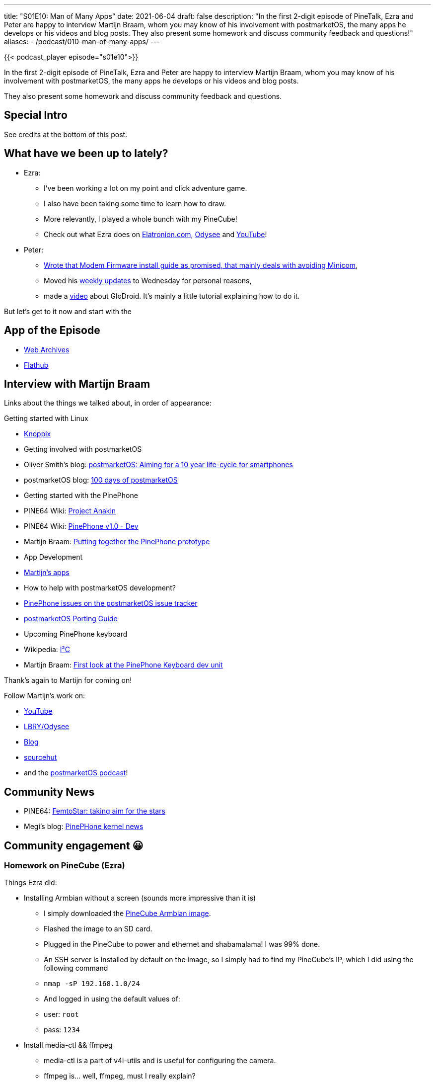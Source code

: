 ---
title: "S01E10: Man of Many Apps"
date: 2021-06-04
draft: false
description: "In the first 2-digit episode of PineTalk, Ezra and Peter are happy to interview Martijn Braam, whom you may know of his involvement with postmarketOS, the many apps he develops or his videos and blog posts. They also present some homework and discuss community feedback and questions!"
aliases:
    - /podcast/010-man-of-many-apps/
---

{{< podcast_player episode="s01e10">}}

In the first 2-digit episode of PineTalk, Ezra and Peter are happy to interview Martijn Braam, whom you may know of his involvement with postmarketOS, the many apps he develops or his videos and blog posts.

They also present some homework and discuss community feedback and questions.

== Special Intro

See credits at the bottom of this post.

== What have we been up to lately?

* Ezra:
** I've been working a lot on my point and click adventure game.
** I also have been taking some time to learn how to draw.
** More relevantly, I played a whole bunch with my PineCube!
** Check out what Ezra does on https://elatronion.com/[Elatronion.com], https://odysee.com/@Elatronion:a[Odysee] and https://www.youtube.com/channel/UCLN0SPhQo4jAPpTFNsxUnMg[YouTube]!

* Peter:
** https://linmob.net/flashing-biktorgjs-modem-firmware/[Wrote that Modem Firmware install guide as promised, that mainly deals with avoiding Minicom],
** Moved his https://linmob.net/categories/weekly-update/[weekly updates] to Wednesday for personal reasons,
** made a https://linmob.net/videos/#glodroid[video] about GloDroid. It's mainly a little tutorial explaining how to do it.

But let's get to it now and start with the

== App of the Episode

* https://github.com/birros/web-archives[Web Archives]
* https://flathub.org/apps/details/com.github.birros.WebArchives[Flathub]

== Interview with Martijn Braam

Links about the things we talked about, in order of appearance:

Getting started with Linux

* http://www.knoppix.org/[Knoppix]
* Getting involved with postmarketOS
* Oliver Smith's blog: https://ollieparanoid.github.io/post/postmarketOS/[postmarketOS: Aiming for a 10 year life-cycle for smartphones]
* postmarketOS blog: https://postmarketos.org/blog/2017/09/03/100-days-of-postmarketos/[100 days of postmarketOS]
* Getting started with the PinePhone
* PINE64 Wiki: https://wiki.pine64.org/wiki/Project_Anakin[Project Anakin]
* PINE64 Wiki: https://wiki.pine64.org/wiki/PinePhone_v1.0_-_Dev[PinePhone v1.0 - Dev]
* Martijn Braam: https://www.youtube.com/watch?v=VyeD1sfQNoM[Putting together the PinePhone prototype]
* App Development
* https://blog.brixit.nl/apps/[Martijn's apps]
* How to help with postmarketOS development?
* https://gitlab.com/postmarketOS/pmaports/-/issues?label_name%5B%5D=device-pine64-pinephone[PinePhone issues on the postmarketOS issue tracker]
* https://wiki.postmarketos.org/wiki/Porting_to_a_new_device[postmarketOS Porting Guide]
* Upcoming PinePhone keyboard
* Wikipedia: https://en.wikipedia.org/wiki/I%C2%B2C[I²C]
* Martijn Braam: https://www.youtube.com/watch?v=7sxmGxuCM4g[First look at the PinePhone Keyboard dev unit]

Thank's again to Martijn for coming on!

Follow Martijn's work on:

* https://www.youtube.com/channel/UC4UXU2ZkeAwEFlLv1Yt1UMQ[YouTube]
* https://odysee.com/@martijn:b[LBRY/Odysee]
* https://blog.brixit.nl/[Blog]
* https://git.sr.ht/~martijnbraam/[sourcehut]
* and the http://cast.postmarketos.org/[postmarketOS podcast]!

== Community News
* PINE64: https://www.pine64.org/2021/05/19/femtostar-taking-aim-for-the-stars/[FemtoStar: taking aim for the stars]
* Megi's blog: https://xnux.eu/log/#033[PinePHone kernel news]

== Community engagement 😀
=== Homework on PineCube (Ezra)

Things Ezra did:

* Installing Armbian without a screen (sounds more impressive than it is)
** I simply downloaded the https://www.armbian.com/pinecube/[PineCube Armbian image].
** Flashed the image to an SD card.
** Plugged in the PineCube to power and ethernet and shabamalama! I was 99% done.
** An SSH server is installed by default on the image, so I simply had to find my PineCube's IP, which I did using the following command
** `+nmap -sP 192.168.1.0/24+`
** And logged in using the default values of:
** user: `+root+`
** pass: `+1234+`
* Install media-ctl && ffmpeg
** media-ctl is a part of v4l-utils and is useful for configuring the camera.
** ffmpeg is… well, ffmpeg, must I really explain?

It's what I use to take the video feed of the camera and stream it via RTMP to a RTMP server, which I setup next.

* RTMP server
** I followed a https://www.servermania.com/kb/articles/nginx-rtmp/[tutorial] to help me setup NGINX for RTMP streaming. It was simple enough once I wrapped my head around it. I never used NGINX or RTMP before, so it was quite the fun new experience. 🙂
* Personal livestream of me cooking to my friends
** After getting everything setup, I though I'd actually have some fun with it, so I streamed myself making supper to my friends! 😛
** The camera seems much better than that of the PinePhone, the reason for this is lens.
* I have a few projects in mind, I'll definitly make a video about the PineCube. And, ofc, talk about it on the PineTalk when I get around to it.
** Automation using TensorFlow Lite for object recognition. (saving the past few minutes and few future minutes locally on the device) or something like that.
** Peter had the idea of doing a livestream on YT or some other video platform using the PineCube as a camera, could be fun for any Pine related livestream I may do in the future.

=== Homework regarding FM radio (Peter)

Last episode, we could not give a good answer to the question Deon Denis asked on Youtube: How about a FM radio back cover?
So:

* How do other devices implement this?
** Headset serves as antenna
** Sometimes implemented within the SoC (e.g. MediaTek MT6753)
** Sometimes within the Wifi/BT chip (e.g. Samsung Galaxy SII)
* Do we have support for FM radio?
** the Realtek RTL 8723CS chip used for WiFi and Bluetooth in the PinePhone https://www.realtek.com/en/press-room/news-releases/item/realtek-to-show-latest-wlan-iot-solutions-at-internet-of-things-world-2015[alledgedly supports receiving FM radio] according to its announcement, but it's nowhere to be found on the http://files.pine64.org/doc/datasheet/pine64/RTL8723BS.pdf[spec sheet].
** but: We don't have a driver that would support this, and we don't have the hardware for it.
* Would the Pogopin i2c (i-squared-c bus (inter-integrated-circuit interface) offer enough bandwith for fm-radio on the PinePhone?
** bandwith is rather limited, but https://en.wikipedia.org/wiki/I%C2%B2C#Design[actual "hard numbers" information seems to be scarce]
** it's definitely enough for keyboards 😉
** (https://www.circuitbread.com/tutorials/i2c-fm-radio-part-15-microcontroller-basics-pic10f200[see here], or https://blog.brixit.nl/making-a-backcover-extension-for-the-pinephone/[thermal cameras])
** back to topic:
*** There's a tutorial for building an i2c fmradio accessory on https://www.circuitbread.com/tutorials/i2c-fm-radio-part-15-microcontroller-basics-pic10f200[circuitbread.com], but with this you would still have to figure out the audio side. Thankfully,
*** there are more also ready made products that have a headphone jack, e.g the https://wiki.seeedstudio.com/Grove-I2C_FM_Receiver/[Grove - I2C FM Receiver]
*** → Looks like it is actually possible to do this!
* Alternatives:
** PinePhone https://www.rtl-sdr.com/about-rtl-sdr/[RTL SDR] connected to USB
*** clunky (many cables)
*** likely requires external power source,
*** but: software exists, see e.g. https://github.com/rafaelferrari0/rtl_fm_player[rtl_fm_player]
** also, easy: (Bluetooth) Headphones with FM Radio are a thing

=== Listener Feedback
==== @DarkeyVilkulak on Odysee wrote:

PinePhone"LoRA is not for sending images. Kids these days are really spoiled ;D What about simple text communication and long range mesh for simple communication. It can use some kind of low bandwidth encryption. There are several projects like https://meshtastic.org/[Meshtastic] about that."

=== Listener Questions
==== Sebastian asked via email

1) combability of the frameworks/distros

PinePhonePinePhoneIs there a way (or some projects that try) to run apps, that where written with one desktops framework, to run those on another desktop? Like running Lomiri apps on kde-mobile?

* PinePhone https://gitlab.manjaro.org/manjaro-arm/packages/community/lomiri-dev[Manjaro Lomiri Dev Packages]
* https://github.com/accumulator/Quickddit[Quickddit, AUR]
* Dylan van Assche's https://gitlab.com/dylanvanassche/convergence-components[Convergence Components]
* somewhat relevant LINMOB.net https://linmob.net/pinephone-daily-driver-challenge-part4-crossing-desktop-environment-boudaries/[post about running Plasma Mobile apps on Phosh]

Additionally, when I see things right, quite some apps aren't packaged
for every (major) PinePhone distro (even though they use the same
framework). So it would be even great, to use AUR on mobian (also it
sounds somewhat strange). I just mean, it would be great, when software
for a specific need, wouldn't have to be written over and over again.

2) Different starting points

Where are good starting points (and where to
find them) that would help different parts of the ecosystem?

* There is a lot
* file bug reports (or help triangulating those)
* help with documentation
* help with metadata/other little things: If there's a project you like a lot, but it does not have a desktop file or icon, maybe help with that. Or contribute https://www.freedesktop.org/software/appstream/docs/chap-Metadata.html[AppStream Metadata] via pull request. Pick what you think is up your alley, the worst thing that can happen is that your pull or merge request is being declined.
* helping other users: Forums, chat, …
* like Martijn said in our interview: Pick something (maybe there's a rather simple app that you lack) and get started with that. Pick a framework, pick a language, and dive in. Eventually, you might come up with something, and even if it's objectively not very good, you will have learned something, and if you keep going, you might eventually get decent at it.

== Feedback and Questions welcome!

*Remember:* This is a community podcast, so please leave feedback on what we should do better, get your suggestion's in and feel free to ask questions!

Use #pinetalk or tweet at us https://twitter.com/talkpine[@talkpine], toot at us https://fosstodon.org/@talkpine[@talkpine@fosstodon.org], send email to pinetalk@pine64.org and join our https://discord.gg/NNTUZhNqvN[Discord]!

== Credits:
=== Intro and Outro Music

Music by https://www.youtube.com/channel/UCqHurkQJbpHBG_QQh6sB2GQ[Bradley (PixelPaintbrush) Ames]

Thank you to https://nerdzoom.media/[NerdZoom Media] for being PineTalk's audio producers!

== Special Intro credits

Script & Editing: Ezra

Cast

* Ezra as himself
* Peter as Faang and his minion.

=== Audio
==== Atmosphere

Calm Forest Birds
BurghRecords - Sonny Fascia

==== Music

https://incompetech.filmmusic.io/song/5738-aquarium[Aquarium] by Kevin MacLeod, https://filmmusic.io/standard-license[License]
https://incompetech.filmmusic.io/song/4708-leaving-home[Leaving Home] by Kevin MacLeod, https://filmmusic.io/standard-license[License]
https://incompetech.filmmusic.io/song/4606-waltz-of-treachery[Waltz of Treachery] by Kevin MacLeod, https://filmmusic.io/standard-license[License]